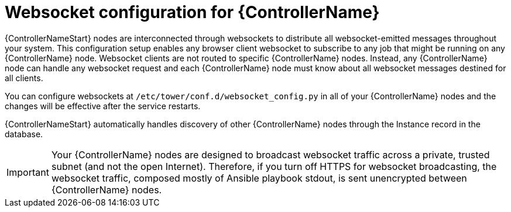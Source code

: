 [id="con-websocket-setup_{context}"]

= Websocket configuration for {ControllerName}

[role="_abstract"]
{ControllerNameStart} nodes are interconnected through websockets to distribute all websocket-emitted messages throughout your system. This configuration setup enables any browser client websocket to subscribe to any job that might be running on any {ControllerName} node. Websocket clients are not routed to specific {ControllerName} nodes. Instead, any {ControllerName} node can handle any websocket request and each {ControllerName} node must know about all websocket messages destined for all clients.

You can configure websockets at `/etc/tower/conf.d/websocket_config.py` in all of your {ControllerName} nodes and the changes will be effective after the service restarts.

{ControllerNameStart} automatically handles discovery of other {ControllerName} nodes through the Instance record in the database.

[IMPORTANT]
====
Your {ControllerName} nodes are designed to broadcast websocket traffic across a private, trusted subnet (and not the open Internet). Therefore, if you turn off HTTPS for websocket broadcasting, the websocket traffic, composed mostly of Ansible playbook stdout, is sent unencrypted between {ControllerName} nodes.
====
